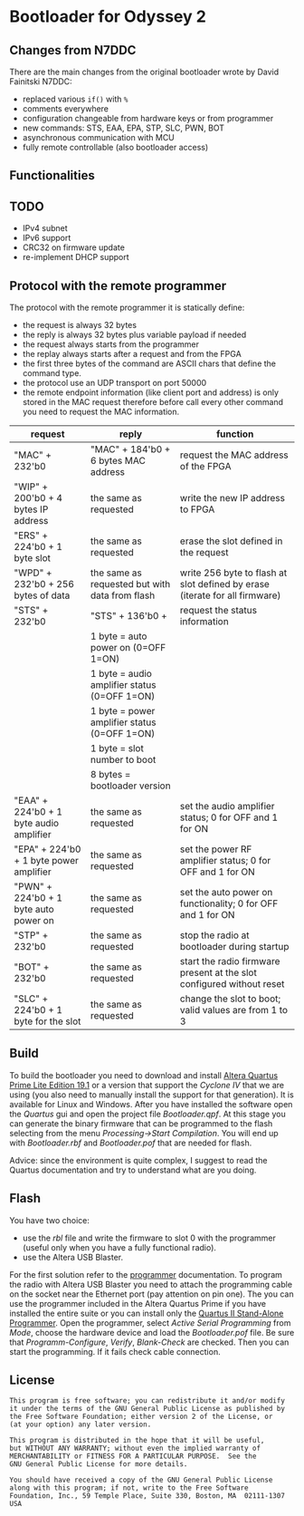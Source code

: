 * Bootloader for Odyssey 2

** Changes from N7DDC

There are the main changes from the original bootloader wrote by David
Fainitski N7DDC:

- replaced various ~if()~ with ~%~
- comments everywhere
- configuration changeable from hardware keys or from programmer
- new commands: STS, EAA, EPA, STP, SLC, PWN, BOT
- asynchronous communication with MCU
- fully remote controllable (also bootloader access)

** Functionalities

** TODO

- IPv4 subnet
- IPv6 support
- CRC32 on firmware update
- re-implement DHCP support

** Protocol with the remote programmer

The protocol with the remote programmer it is statically define:

- the request is always 32 bytes
- the reply is always 32 bytes plus variable payload if needed
- the request always starts from the programmer
- the replay always starts after a request and from the FPGA
- the first three bytes of the command are ASCII chars that define the
  command type.
- the protocol use an UDP transport on port 50000
- the remote endpoint information (like client port and address) is
  only stored in the MAC request therefore before call every other
  command you need to request the MAC information.

|-----------------------------------------+------------------------------------------------+-----------------------------------------------------------------------------|
| request                                 | reply                                          | function                                                                    |
|-----------------------------------------+------------------------------------------------+-----------------------------------------------------------------------------|
| "MAC" + 232'b0                          | "MAC" + 184'b0 + 6 bytes MAC address           | request the MAC address of the FPGA                                         |
|-----------------------------------------+------------------------------------------------+-----------------------------------------------------------------------------|
| "WIP" + 200'b0 + 4 bytes IP address     | the same as requested                          | write the new IP address to FPGA                                            |
|-----------------------------------------+------------------------------------------------+-----------------------------------------------------------------------------|
| "ERS" + 224'b0 + 1 byte slot            | the same as requested                          | erase the slot defined in the request                                       |
|-----------------------------------------+------------------------------------------------+-----------------------------------------------------------------------------|
| "WPD" + 232'b0 + 256 bytes of data      | the same as requested but with data from flash | write 256 byte to flash at slot defined by erase (iterate for all firmware) |
|-----------------------------------------+------------------------------------------------+-----------------------------------------------------------------------------|
| "STS" + 232'b0                          | "STS" + 136'b0 +                               | request the status information                                              |
|                                         | 1 byte = auto power on (0=OFF 1=ON)            |                                                                             |
|                                         | 1 byte = audio amplifier status (0=OFF 1=ON)   |                                                                             |
|                                         | 1 byte = power amplifier status (0=OFF 1=ON)   |                                                                             |
|                                         | 1 byte = slot number to boot                   |                                                                             |
|                                         | 8 bytes = bootloader version                   |                                                                             |
|-----------------------------------------+------------------------------------------------+-----------------------------------------------------------------------------|
| "EAA" + 224'b0 + 1 byte audio amplifier | the same as requested                          | set the audio amplifier status; 0 for OFF and 1 for ON                      |
|-----------------------------------------+------------------------------------------------+-----------------------------------------------------------------------------|
| "EPA" + 224'b0 + 1 byte power amplifier | the same as requested                          | set the power RF amplifier status; 0 for OFF and 1 for ON                   |
|-----------------------------------------+------------------------------------------------+-----------------------------------------------------------------------------|
| "PWN" + 224'b0 + 1 byte auto power on   | the same as requested                          | set the auto power on functionality; 0 for OFF and 1 for ON                 |
|-----------------------------------------+------------------------------------------------+-----------------------------------------------------------------------------|
| "STP" + 232'b0                          | the same as requested                          | stop the radio at bootloader during startup                                 |
|-----------------------------------------+------------------------------------------------+-----------------------------------------------------------------------------|
| "BOT" + 232'b0                          | the same as requested                          | start the radio firmware present at the slot configured without reset       |
|-----------------------------------------+------------------------------------------------+-----------------------------------------------------------------------------|
| "SLC" + 224'b0 + 1 byte for the slot    | the same as requested                          | change the slot to boot; valid values are from 1 to 3                       |
|-----------------------------------------+------------------------------------------------+-----------------------------------------------------------------------------|

** Build

To build the bootloader you need to download and install
[[https://fpgasoftware.intel.com/19.1/?edition=lite][Altera Quartus Prime Lite Edition 19.1]] or a version that support the
/Cyclone IV/ that we are using (you also need to manually install the
support for that generation). It is available for Linux and Windows.
After you have installed the software open the /Quartus/ gui and open
the project file /Bootloader.qpf/.
At this stage you can generate the binary firmware that can be
programmed to the flash selecting from the menu /Processing->Start
Compilation/. You will end up with /Bootloader.rbf/
and /Bootloader.pof/ that are needed for flash.

Advice: since the environment is quite complex, I suggest to read the
Quartus documentation and try to understand what are you doing.

** Flash

You have two choice:
- use the /rbl/ file and write the firmware to slot 0 with the
  programmer (useful only when you have a fully functional radio).
- use the Altera USB Blaster.

For the first solution refer to the [[../programmer][programmer]] documentation.
To program the radio with Altera USB Blaster you need to attach the
programming cable on the socket near the Ethernet port (pay attention
on pin one). The you can use the programmer included in the Altera
Quartus Prime if you have installed the entire suite or you can
install only the [[https://www.intel.com/content/www/us/en/programmable/downloads/software/prog-software/121.html][Quartus II Stand-Alone Programmer]]. Open the
programmer, select /Active Serial Programming/ from /Mode/, choose the
hardware device and load the /Bootloader.pof/ file. Be sure that
/Programm-Configure/, /Verify/, /Blank-Check/ are checked. Then you can
start the programming. If it fails check cable connection.

** License

#+BEGIN_SRC
This program is free software; you can redistribute it and/or modify
it under the terms of the GNU General Public License as published by
the Free Software Foundation; either version 2 of the License, or
(at your option) any later version.

This program is distributed in the hope that it will be useful,
but WITHOUT ANY WARRANTY; without even the implied warranty of
MERCHANTABILITY or FITNESS FOR A PARTICULAR PURPOSE.  See the
GNU General Public License for more details.

You should have received a copy of the GNU General Public License
along with this program; if not, write to the Free Software
Foundation, Inc., 59 Temple Place, Suite 330, Boston, MA  02111-1307  USA
#+END_SRC
